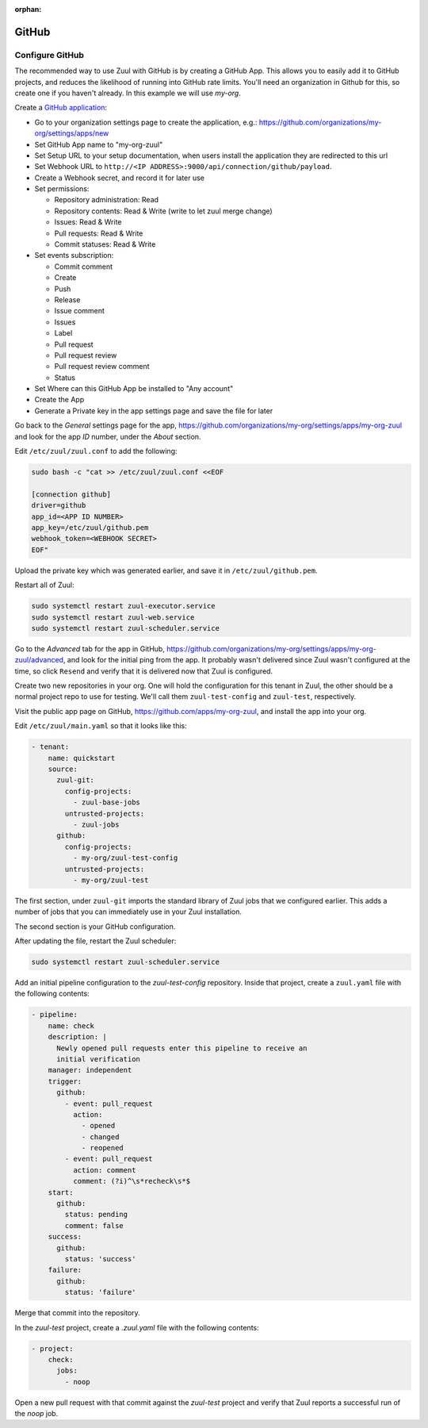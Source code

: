 :orphan:

GitHub
======

Configure GitHub
----------------

The recommended way to use Zuul with GitHub is by creating a GitHub
App.  This allows you to easily add it to GitHub projects, and reduces
the likelihood of running into GitHub rate limits.  You'll need an
organization in Github for this, so create one if you haven't already.
In this example we will use `my-org`.

.. NOTE Duplicate content here and in drivers/github.rst.  Keep them
   in sync.

Create a `GitHub application
<https://developer.github.com/apps/building-integrations/setting-up-and-registering-github-apps/registering-github-apps/>`_:

* Go to your organization settings page to create the application, e.g.:
  https://github.com/organizations/my-org/settings/apps/new
* Set GitHub App name to "my-org-zuul"
* Set Setup URL to your setup documentation, when users install the application
  they are redirected to this url
* Set Webhook URL to
  ``http://<IP ADDRESS>:9000/api/connection/github/payload``.
* Create a Webhook secret, and record it for later use
* Set permissions:

  * Repository administration: Read
  * Repository contents: Read & Write (write to let zuul merge change)
  * Issues: Read & Write
  * Pull requests: Read & Write
  * Commit statuses: Read & Write

* Set events subscription:

  * Commit comment
  * Create
  * Push
  * Release
  * Issue comment
  * Issues
  * Label
  * Pull request
  * Pull request review
  * Pull request review comment
  * Status

* Set Where can this GitHub App be installed to "Any account"
* Create the App
* Generate a Private key in the app settings page and save the file
  for later


.. TODO See if we can script this using GitHub API

Go back to the `General` settings page for the app,
https://github.com/organizations/my-org/settings/apps/my-org-zuul
and look for the app `ID` number, under the `About` section.

Edit ``/etc/zuul/zuul.conf`` to add the following:

.. code-block:: shell

   sudo bash -c "cat >> /etc/zuul/zuul.conf <<EOF

   [connection github]
   driver=github
   app_id=<APP ID NUMBER>
   app_key=/etc/zuul/github.pem
   webhook_token=<WEBHOOK SECRET>
   EOF"

Upload the private key which was generated earlier, and save it in
``/etc/zuul/github.pem``.

Restart all of Zuul:

.. code-block:: shell

   sudo systemctl restart zuul-executor.service
   sudo systemctl restart zuul-web.service
   sudo systemctl restart zuul-scheduler.service

Go to the `Advanced` tab for the app in GitHub,
https://github.com/organizations/my-org/settings/apps/my-org-zuul/advanced,
and look for the initial ping from the app.  It probably wasn't
delivered since Zuul wasn't configured at the time, so click
``Resend`` and verify that it is delivered now that Zuul is
configured.

Create two new repositories in your org.  One will hold the
configuration for this tenant in Zuul, the other should be a normal
project repo to use for testing.  We'll call them ``zuul-test-config``
and ``zuul-test``, respectively.

Visit the public app page on GitHub,
https://github.com/apps/my-org-zuul, and install the app into your org.

Edit ``/etc/zuul/main.yaml`` so that it looks like this:

.. code-block:: yaml

   - tenant:
       name: quickstart
       source:
         zuul-git:
           config-projects:
             - zuul-base-jobs
           untrusted-projects:
             - zuul-jobs
         github:
           config-projects:
             - my-org/zuul-test-config
           untrusted-projects:
             - my-org/zuul-test

The first section, under ``zuul-git`` imports the standard library of
Zuul jobs that we configured earlier.  This adds a number of jobs that
you can immediately use in your Zuul installation.

The second section is your GitHub configuration.

After updating the file, restart the Zuul scheduler:

.. code-block:: shell

   sudo systemctl restart zuul-scheduler.service

Add an initial pipeline configuration to the `zuul-test-config`
repository.  Inside that project, create a ``zuul.yaml`` file with the
following contents:

.. code-block:: yaml

   - pipeline:
       name: check
       description: |
         Newly opened pull requests enter this pipeline to receive an
         initial verification
       manager: independent
       trigger:
         github:
           - event: pull_request
             action:
               - opened
               - changed
               - reopened
           - event: pull_request
             action: comment
             comment: (?i)^\s*recheck\s*$
       start:
         github:
           status: pending
           comment: false
       success:
         github:
           status: 'success'
       failure:
         github:
           status: 'failure'

Merge that commit into the repository.

In the `zuul-test` project, create a `.zuul.yaml` file with the
following contents:

.. code-block:: yaml

   - project:
       check:
         jobs:
           - noop

Open a new pull request with that commit against the `zuul-test`
project and verify that Zuul reports a successful run of the `noop`
job.
